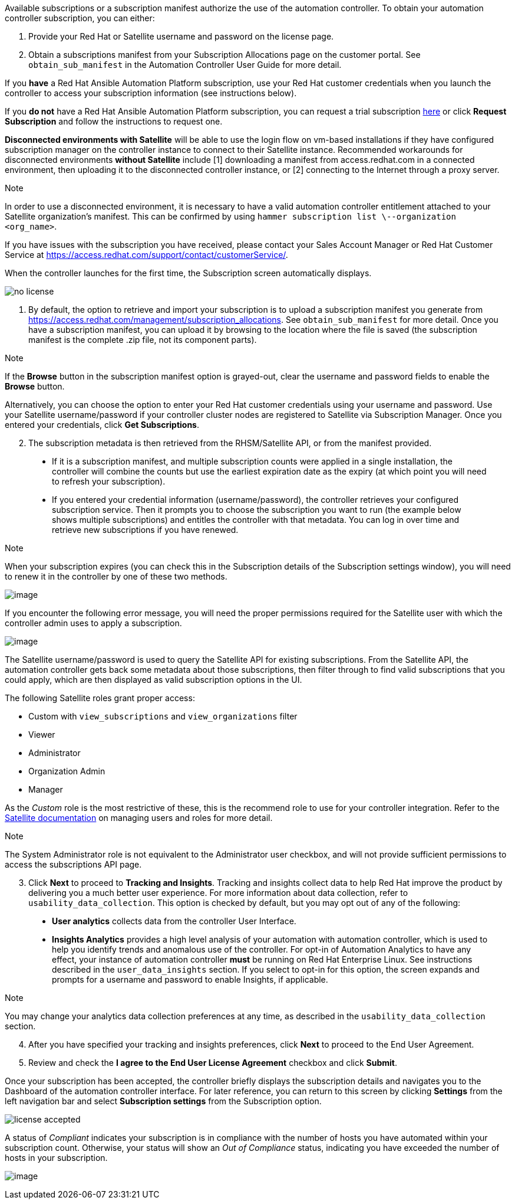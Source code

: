Available subscriptions or a subscription manifest authorize the use of
the automation controller. To obtain your automation controller
subscription, you can either:

[arabic]
. Provide your Red Hat or Satellite username and password on the license
page.
. Obtain a subscriptions manifest from your Subscription Allocations
page on the customer portal. See `obtain_sub_manifest` in the Automation
Controller User Guide for more detail.

If you *have* a Red Hat Ansible Automation Platform subscription, use
your Red Hat customer credentials when you launch the controller to
access your subscription information (see instructions below).

If you *do not* have a Red Hat Ansible Automation Platform subscription,
you can request a trial subscription
https://www.redhat.com/en/technologies/management/ansible/try-it[here]
or click *Request Subscription* and follow the instructions to request
one.

*Disconnected environments with Satellite* will be able to use the login
flow on vm-based installations if they have configured subscription
manager on the controller instance to connect to their Satellite
instance. Recommended workarounds for disconnected environments *without
Satellite* include [1] downloading a manifest from access.redhat.com in
a connected environment, then uploading it to the disconnected
controller instance, or [2] connecting to the Internet through a proxy
server.

Note

In order to use a disconnected environment, it is necessary to have a
valid automation controller entitlement attached to your Satellite
organization's manifest. This can be confirmed by using
`hammer subscription list \--organization <org_name>`.

If you have issues with the subscription you have received, please
contact your Sales Account Manager or Red Hat Customer Service at
https://access.redhat.com/support/contact/customerService/.

When the controller launches for the first time, the Subscription screen
automatically displays.

image:no-license.png[no license]

[[upload_manifest]]
[arabic]
. By default, the option to retrieve and import your subscription is to
upload a subscription manifest you generate from
https://access.redhat.com/management/subscription_allocations. See
`obtain_sub_manifest` for more detail. Once you have a subscription
manifest, you can upload it by browsing to the location where the file
is saved (the subscription manifest is the complete .zip file, not its
component parts).

Note

If the *Browse* button in the subscription manifest option is
grayed-out, clear the username and password fields to enable the
*Browse* button.

Alternatively, you can choose the option to enter your Red Hat customer
credentials using your username and password. Use your Satellite
username/password if your controller cluster nodes are registered to
Satellite via Subscription Manager. Once you entered your credentials,
click *Get Subscriptions*.

[arabic, start=2]
. The subscription metadata is then retrieved from the RHSM/Satellite
API, or from the manifest provided.

_____________________________________________________________________________________________________________________________________________________________________________________________________________________________________________________________________________________________________________________________________________________________________________
* If it is a subscription manifest, and multiple subscription counts
were applied in a single installation, the controller will combine the
counts but use the earliest expiration date as the expiry (at which
point you will need to refresh your subscription).
* If you entered your credential information (username/password), the
controller retrieves your configured subscription service. Then it
prompts you to choose the subscription you want to run (the example
below shows multiple subscriptions) and entitles the controller with
that metadata. You can log in over time and retrieve new subscriptions
if you have renewed.
_____________________________________________________________________________________________________________________________________________________________________________________________________________________________________________________________________________________________________________________________________________________________________________

Note

When your subscription expires (you can check this in the Subscription
details of the Subscription settings window), you will need to renew it
in the controller by one of these two methods.

image:license-password-entered.png[image]

If you encounter the following error message, you will need the proper
permissions required for the Satellite user with which the controller
admin uses to apply a subscription.

image:tower-license-error-satellite-user.png[image]

The Satellite username/password is used to query the Satellite API for
existing subscriptions. From the Satellite API, the automation
controller gets back some metadata about those subscriptions, then
filter through to find valid subscriptions that you could apply, which
are then displayed as valid subscription options in the UI.

The following Satellite roles grant proper access:

* Custom with `view_subscriptions` and `view_organizations` filter
* Viewer
* Administrator
* Organization Admin
* Manager

As the _Custom_ role is the most restrictive of these, this is the
recommend role to use for your controller integration. Refer to the
https://access.redhat.com/documentation/en-us/red_hat_satellite/6.8/html/administering_red_hat_satellite/chap-Red_Hat_Satellite-Administering_Red_Hat_Satellite-Users_and_Roles#sect-Red_Hat_Satellite-Administering_Red_Hat_Satellite-Users_and_Roles-Creating_and_Managing_Roles[Satellite
documentation] on managing users and roles for more detail.

Note

The System Administrator role is not equivalent to the Administrator
user checkbox, and will not provide sufficient permissions to access the
subscriptions API page.

[arabic, start=3]
. Click *Next* to proceed to *Tracking and Insights*. Tracking and
insights collect data to help Red Hat improve the product by delivering
you a much better user experience. For more information about data
collection, refer to `usability_data_collection`. This option is checked
by default, but you may opt out of any of the following:

_______________________________________________________________________________________________________________________________________________________________________________________________________________________________________________________________________________________________________________________________________________________________________________________________________________________________________________________________________________________________________________________________________
* *User analytics* collects data from the controller User Interface.
* *Insights Analytics* provides a high level analysis of your automation
with automation controller, which is used to help you identify trends
and anomalous use of the controller. For opt-in of Automation Analytics
to have any effect, your instance of automation controller *must* be
running on Red Hat Enterprise Linux. See instructions described in the
`user_data_insights` section. If you select to opt-in for this option,
the screen expands and prompts for a username and password to enable
Insights, if applicable.
_______________________________________________________________________________________________________________________________________________________________________________________________________________________________________________________________________________________________________________________________________________________________________________________________________________________________________________________________________________________________________________________________________

Note

You may change your analytics data collection preferences at any time,
as described in the `usability_data_collection` section.

[arabic, start=4]
. After you have specified your tracking and insights preferences, click
*Next* to proceed to the End User Agreement.
. Review and check the *I agree to the End User License Agreement*
checkbox and click *Submit*.

Once your subscription has been accepted, the controller briefly
displays the subscription details and navigates you to the Dashboard of
the automation controller interface. For later reference, you can return
to this screen by clicking *Settings* from the left navigation bar and
select *Subscription settings* from the Subscription option.

image:qs-licenseaccepted.png[license
accepted]

A status of _Compliant_ indicates your subscription is in compliance
with the number of hosts you have automated within your subscription
count. Otherwise, your status will show an _Out of Compliance_ status,
indicating you have exceeded the number of hosts in your subscription.

image:qs-license-non-compliant.png[image]
